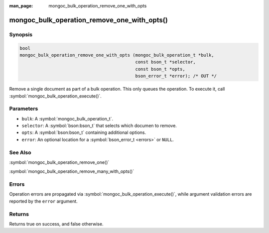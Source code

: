 :man_page: mongoc_bulk_operation_remove_one_with_opts

mongoc_bulk_operation_remove_one_with_opts()
============================================

Synopsis
--------

.. code-block:: c

  bool
  mongoc_bulk_operation_remove_one_with_opts (mongoc_bulk_operation_t *bulk,
                                              const bson_t *selector,
                                              const bson_t *opts,
                                              bson_error_t *error); /* OUT */

Remove a single document as part of a bulk operation. This only queues the operation. To execute it, call :symbol:`mongoc_bulk_operation_execute()`.

Parameters
----------

* ``bulk``: A :symbol:`mongoc_bulk_operation_t`.
* ``selector``: A :symbol:`bson:bson_t` that selects which documen to remove.
* ``opts``: A :symbol:`bson:bson_t` containing additional options.
* ``error``: An optional location for a :symbol:`bson_error_t <errors>` or ``NULL``.

See Also
--------

:symbol:`mongoc_bulk_operation_remove_one()`

:symbol:`mongoc_bulk_operation_remove_many_with_opts()`

Errors
------

Operation errors are propagated via :symbol:`mongoc_bulk_operation_execute()`, while argument validation errors are reported by the ``error`` argument.

Returns
-------

Returns true on success, and false otherwise.

